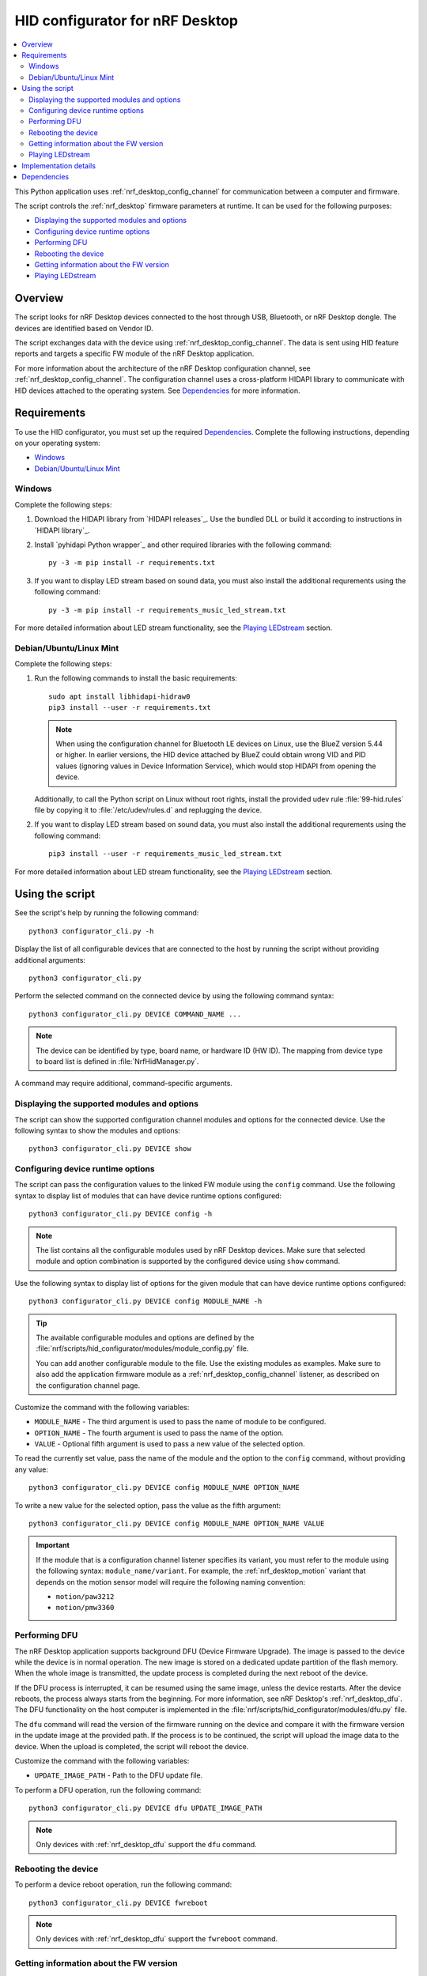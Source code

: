 .. _nrf_desktop_config_channel_script:

HID configurator for nRF Desktop
################################

.. contents::
   :local:
   :depth: 2

This Python application uses :ref:`nrf_desktop_config_channel` for communication between a computer and firmware.

The script controls the :ref:`nrf_desktop` firmware parameters at runtime.
It can be used for the following purposes:

* `Displaying the supported modules and options`_
* `Configuring device runtime options`_
* `Performing DFU`_
* `Rebooting the device`_
* `Getting information about the FW version`_
* `Playing LEDstream`_

Overview
********

The script looks for nRF Desktop devices connected to the host through USB, Bluetooth, or nRF Desktop dongle.
The devices are identified based on Vendor ID.

The script exchanges data with the device using :ref:`nrf_desktop_config_channel`.
The data is sent using HID feature reports and targets a specific FW module of the nRF Desktop application.

For more information about the architecture of the nRF Desktop configuration channel, see :ref:`nrf_desktop_config_channel`.
The configuration channel uses a cross-platform HIDAPI library to communicate with HID devices attached to the operating system.
See `Dependencies`_ for more information.

Requirements
************

To use the HID configurator, you must set up the required `Dependencies`_.
Complete the following instructions, depending on your operating system:

* `Windows`_
* `Debian/Ubuntu/Linux Mint`_

Windows
=======

Complete the following steps:

1. Download the HIDAPI library from `HIDAPI releases`_.
   Use the bundled DLL or build it according to instructions in `HIDAPI library`_.
#. Install `pyhidapi Python wrapper`_ and other required libraries with the following command:

   .. parsed-literal::
      :class: highlight

      py -3 -m pip install -r requirements.txt

#. If you want to display LED stream based on sound data, you must also install the additional requrements using the following command:

   .. parsed-literal::
      :class: highlight

      py -3 -m pip install -r requirements_music_led_stream.txt

For more detailed information about LED stream functionality, see the `Playing LEDstream`_ section.

Debian/Ubuntu/Linux Mint
========================

Complete the following steps:

1. Run the following commands to install the basic requirements:

   .. parsed-literal::
      :class: highlight

      sudo apt install libhidapi-hidraw0
      pip3 install --user -r requirements.txt

   .. note::
       When using the configuration channel for Bluetooth LE devices on Linux, use the BlueZ version 5.44 or higher.
       In earlier versions, the HID device attached by BlueZ could obtain wrong VID and PID values (ignoring values in Device Information Service), which would stop HIDAPI from opening the device.

   Additionally, to call the Python script on Linux without root rights, install the provided udev rule :file:`99-hid.rules` file by copying it to :file:`/etc/udev/rules.d` and replugging the device.

#. If you want to display LED stream based on sound data, you must also install the additional requrements using the following command:

   .. parsed-literal::
      :class: highlight

      pip3 install --user -r requirements_music_led_stream.txt

For more detailed information about LED stream functionality, see the `Playing LEDstream`_ section.

Using the script
****************

See the script's help by running the following command:

.. parsed-literal::
    :class: highlight

    python3 configurator_cli.py -h

Display the list of all configurable devices that are connected to the host by running the script without providing additional arguments:

.. parsed-literal::
    :class: highlight

    python3 configurator_cli.py

Perform the selected command on the connected device by using the following command syntax:

.. parsed-literal::
    :class: highlight

    python3 configurator_cli.py DEVICE COMMAND_NAME ...

.. note::
  The device can be identified by type, board name, or hardware ID (HW ID).
  The mapping from device type to board list is defined in :file:`NrfHidManager.py`.

A command may require additional, command-specific arguments.

Displaying the supported modules and options
============================================

The script can show the supported configuration channel modules and options for the connected device.
Use the following syntax to show the modules and options:

.. parsed-literal::
    :class: highlight

    python3 configurator_cli.py DEVICE show

Configuring device runtime options
==================================

The script can pass the configuration values to the linked FW module using the ``config`` command.
Use the following syntax to display list of modules that can have device runtime options configured:

.. parsed-literal::
    :class: highlight

    python3 configurator_cli.py DEVICE config -h

.. note::
  The list contains all the configurable modules used by nRF Desktop devices.
  Make sure that selected module and option combination is supported by the configured device using ``show`` command.

Use the following syntax to display list of options for the given module that can have device runtime options configured:

.. parsed-literal::
    :class: highlight

    python3 configurator_cli.py DEVICE config MODULE_NAME -h

.. tip::
  The available configurable modules and options are defined by the :file:`nrf/scripts/hid_configurator/modules/module_config.py` file.

  You can add another configurable module to the file.
  Use the existing modules as examples.
  Make sure to also add the application firmware module as a :ref:`nrf_desktop_config_channel` listener, as described on the configuration channel page.

Customize the command with the following variables:

* ``MODULE_NAME`` - The third argument is used to pass the name of module to be configured.
* ``OPTION_NAME`` - The fourth argument is used to pass the name of the option.
* ``VALUE`` - Optional fifth argument is used to pass a new value of the selected option.

To read the currently set value, pass the name of the module and the option to the ``config`` command, without providing any value:

.. parsed-literal::
    :class: highlight

    python3 configurator_cli.py DEVICE config MODULE_NAME OPTION_NAME

To write a new value for the selected option, pass the value as the fifth argument:

.. parsed-literal::
    :class: highlight

    python3 configurator_cli.py DEVICE config MODULE_NAME OPTION_NAME VALUE

.. important::
   If the module that is a configuration channel listener specifies its variant, you must refer to the module using the following syntax: ``module_name/variant``.
   For example, the :ref:`nrf_desktop_motion` variant that depends on the motion sensor model will require the following naming convention:

   * ``motion/paw3212``
   * ``motion/pmw3360``

Performing DFU
==============

The nRF Desktop application supports background DFU (Device Firmware Upgrade).
The image is passed to the device while the device is in normal operation.
The new image is stored on a dedicated update partition of the flash memory.
When the whole image is transmitted, the update process is completed during the next reboot of the device.

If the DFU process is interrupted, it can be resumed using the same image, unless the device restarts.
After the device reboots, the process always starts from the beginning.
For more information, see nRF Desktop's :ref:`nrf_desktop_dfu`.
The DFU functionality on the host computer is implemented in the :file:`nrf/scripts/hid_configurator/modules/dfu.py` file.

The ``dfu`` command will read the version of the firmware running on the device and compare it with the firmware version in the update image at the provided path.
If the process is to be continued, the script will upload the image data to the device.
When the upload is completed, the script will reboot the device.

Customize the command with the following variables:

* ``UPDATE_IMAGE_PATH`` - Path to the DFU update file.

To perform a DFU operation, run the following command:

.. parsed-literal::
    :class: highlight

    python3 configurator_cli.py DEVICE dfu UPDATE_IMAGE_PATH

.. note::
  Only devices with :ref:`nrf_desktop_dfu` support the ``dfu`` command.

Rebooting the device
====================

To perform a device reboot operation, run the following command:

.. parsed-literal::
    :class: highlight

    python3 configurator_cli.py DEVICE fwreboot

.. note::
  Only devices with :ref:`nrf_desktop_dfu` support the ``fwreboot`` command.

Getting information about the FW version
========================================

To obtain information about the firmware running on the device, run the following command:

.. parsed-literal::
    :class: highlight

    python3 configurator_cli.py DEVICE fwinfo

.. note::
  Only devices with :ref:`nrf_desktop_dfu` support the ``fwinfo`` command.

Playing LEDstream
=================

The LEDstream is a feature of nRF Desktop that allows you to send a stream of color data to be replayed on the device LED.
For more information about its implementation, see nRF Desktop's :ref:`nrf_desktop_led_stream`.
The LEDstream functionality on the host computer is implemented by the following files:

* :file:`nrf/scripts/hid_configurator/modules/led_stream.py`
* :file:`nrf/scripts/hid_configurator/modules/music_led_stream.py`.

HID configurator's ``led_stream`` command will start the LEDstream playback on the device.

Customize the command with the following variables:

* ``LED_ID`` - The third argument to the script is the ID of the LED on which the stream is to be replayed.
* ``FREQUENCY`` - The fourth argument to the script is the frequency at which the data is to be generated.
  The higher the frequency, the more often the colors change.
* ``--file WAVE_FILE`` - Optional argument for opening a wave file and using it to generate the stream of colors based on the sound data.

To start the LEDstream payback, run the following command:

.. parsed-literal::
    :class: highlight

    python3 configurator_cli.py DEVICE led_stream LED_ID FREQUENCY --file WAVE_FILE

.. note::
  Only devices with :ref:`nrf_desktop_led_stream` support the ``led_stream`` commands.

Implementation details
**********************

Every nRF Desktop device must be discovered by the script before it can be configured.
The script fetches the hardware ID and board name, and scans for the configurable modules.
For each module, it obtains the list of available options.
For details about options available within each module, see the module documentation.

From the user perspective, the nRF Desktop device is handled in the same way no matter if it is connected to the host directly or through the nRF Desktop dongle.
During the device discovery, the script asks for the Bluetooth connected nRF Desktop peripherals.
In case the currently discovered device has connected peripherals, these peripherals are discovered and then they can be configured too.

Dependencies
************

The configuration channel uses the following dependencies:

* `HIDAPI library`_
* `pyhidapi Python wrapper`_
